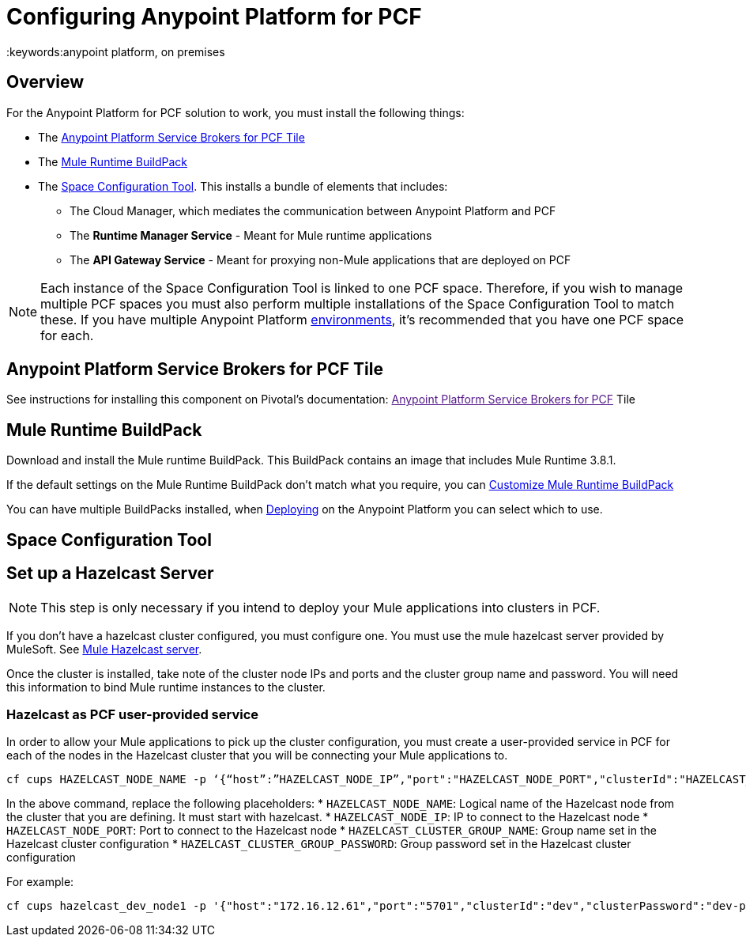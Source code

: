 = Configuring Anypoint Platform for PCF
:keywords:anypoint platform, on premises


== Overview

For the Anypoint Platform for PCF solution to work, you must install the following things:

* The <<Anypoint Platform Service Brokers for PCF Tile>>
* The <<Mule Runtime BuildPack>>
* The <<Space Configuration Tool>>. This installs a bundle of elements that includes:
** The Cloud Manager, which mediates the communication between Anypoint Platform and PCF
** The *Runtime Manager Service* - Meant for Mule runtime applications
** The *API Gateway Service* - Meant for proxying non-Mule applications that are deployed on PCF


[NOTE]
Each instance of the Space Configuration Tool is linked to one PCF space. Therefore, if you wish to manage multiple PCF spaces you must also perform multiple installations of the Space Configuration Tool to match these. If you have multiple Anypoint Platform link:/access-management/environments[environments], it's recommended that you have one PCF space for each.


== Anypoint Platform Service Brokers for PCF Tile

See instructions for installing this component on Pivotal's documentation:
link:[Anypoint Platform Service Brokers for PCF] Tile

== Mule Runtime BuildPack

Download and install the Mule runtime BuildPack. This BuildPack contains an image that includes Mule Runtime 3.8.1.

If the default settings on the Mule Runtime BuildPack don’t match what you require, you can link:link:/anypoint-platform-on-premises/v/1.5.0/customize-mule-runtime-buildpack[Customize Mule Runtime BuildPack]

You can have multiple BuildPacks installed, when link:https://docs.mulesoft.com/runtime-manager/deploying-to-pcf[Deploying] on the Anypoint Platform you can select which to use.


== Space Configuration Tool



== Set up a Hazelcast Server

[NOTE]
This step is only necessary if you intend to deploy your Mule applications into clusters in PCF.

If you don’t have a hazelcast cluster configured, you must configure one. You must use the mule hazelcast server provided by MuleSoft. See link:/anypoint-platform-on-premises/v/1.5.0/mule-hazelcast-server[Mule Hazelcast server].

Once the cluster is installed, take note of the cluster node IPs and ports and the cluster group name and password. You will need this information to bind Mule runtime instances to the cluster.

=== Hazelcast as PCF user-provided service

In order to allow your Mule applications to pick up the cluster configuration, you must create a user-provided service in PCF for each of the nodes in the Hazelcast cluster that you will be connecting your Mule applications to.

[source]
----
cf cups HAZELCAST_NODE_NAME -p ‘{“host”:”HAZELCAST_NODE_IP”,"port":"HAZELCAST_NODE_PORT","clusterId":"HAZELCAST_CLUSTER_GROUP_NAME","clusterPassword":"HAZELCAST_CLUSTER_GROUP_PASSWORD"}'
----

In the above command, replace the following placeholders:
* `HAZELCAST_NODE_NAME`: Logical name of the Hazelcast node from the cluster that you are defining. It must start with hazelcast.
* `HAZELCAST_NODE_IP`: IP to connect to the Hazelcast node
* `HAZELCAST_NODE_PORT`: Port to connect to the Hazelcast node
* `HAZELCAST_CLUSTER_GROUP_NAME`: Group name set in the Hazelcast cluster configuration
* `HAZELCAST_CLUSTER_GROUP_PASSWORD`: Group password set in the Hazelcast cluster configuration

For example:

[source]
----
cf cups hazelcast_dev_node1 -p '{"host":"172.16.12.61","port":"5701","clusterId":"dev","clusterPassword":"dev-pass"}'
----

